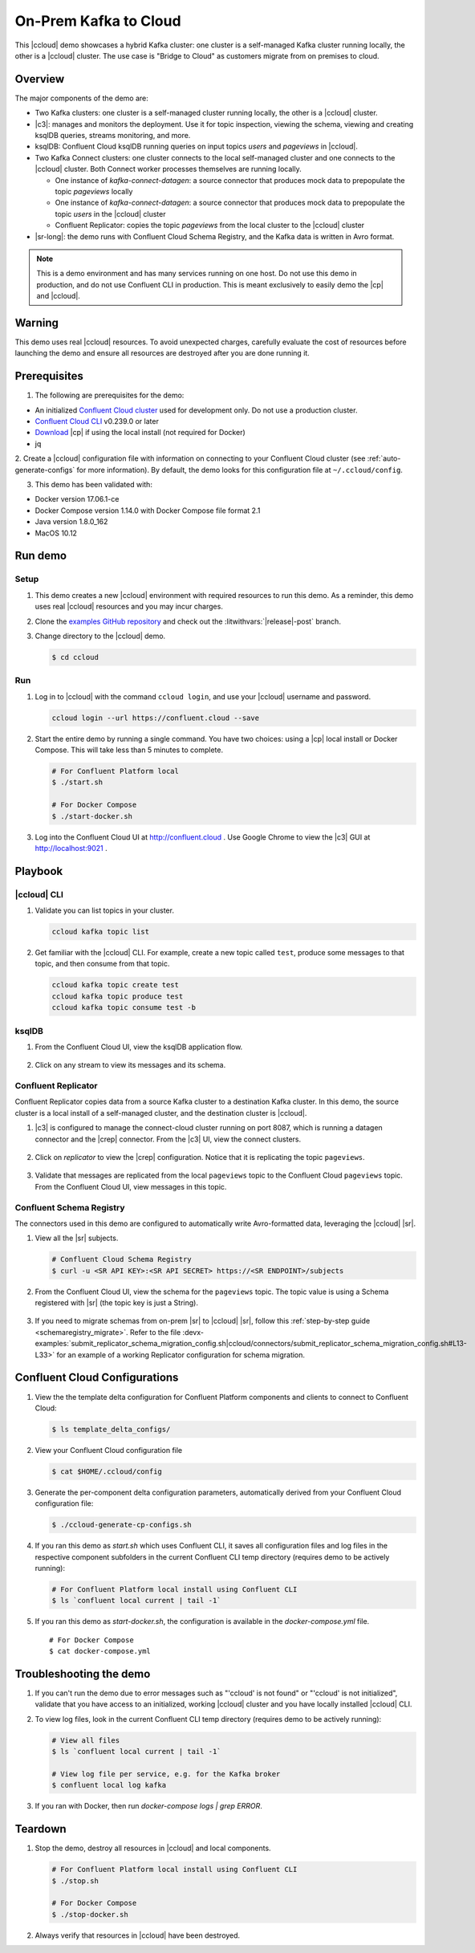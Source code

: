 .. _quickstart-demos-ccloud:

On-Prem Kafka to Cloud
======================

This |ccloud| demo showcases a hybrid Kafka cluster: one cluster is a self-managed Kafka cluster running locally, the other is a |ccloud| cluster.
The use case is "Bridge to Cloud" as customers migrate from on premises to cloud.

.. figure:: images/services-in-cloud.jpg
    :alt: image

========
Overview
========

The major components of the demo are:

* Two Kafka clusters: one cluster is a self-managed cluster running locally, the other is a |ccloud| cluster.
* |c3|: manages and monitors the deployment. Use it for topic inspection, viewing the schema, viewing and creating ksqlDB queries, streams monitoring, and more.
* ksqlDB: Confluent Cloud ksqlDB running queries on input topics `users` and `pageviews` in |ccloud|.
* Two Kafka Connect clusters: one cluster connects to the local self-managed cluster and one connects to the |ccloud| cluster. Both Connect worker processes themselves are running locally.

  * One instance of `kafka-connect-datagen`: a source connector that produces mock data to prepopulate the topic `pageviews` locally
  * One instance of `kafka-connect-datagen`: a source connector that produces mock data to prepopulate the topic `users` in the |ccloud| cluster
  * Confluent Replicator: copies the topic `pageviews` from the local cluster to the |ccloud| cluster

* |sr-long|: the demo runs with Confluent Cloud Schema Registry, and the Kafka data is written in Avro format.

.. note:: This is a demo environment and has many services running on one host. Do not use this demo in production, and
          do not use Confluent CLI in production. This is meant exclusively to easily demo the |cp| and |ccloud|.

=======
Warning
=======

This demo uses real |ccloud| resources.
To avoid unexpected charges, carefully evaluate the cost of resources before launching the demo and ensure all resources are destroyed after you are done running it.


=============
Prerequisites
=============

1. The following are prerequisites for the demo:

-  An initialized `Confluent Cloud cluster <https://confluent.cloud/>`__ used for development only. Do not use a production cluster.
-  `Confluent Cloud CLI <https://docs.confluent.io/current/quickstart/cloud-quickstart/index.html#step-2-install-the-ccloud-cli>`__ v0.239.0 or later
-  `Download <https://www.confluent.io/download/>`__ |cp| if using the local install (not required for Docker)
-  jq

2. Create a |ccloud| configuration file with information on connecting to your Confluent Cloud cluster (see :ref:`auto-generate-configs` for more information).
By default, the demo looks for this configuration file at ``~/.ccloud/config``.

3. This demo has been validated with:

-  Docker version 17.06.1-ce
-  Docker Compose version 1.14.0 with Docker Compose file format 2.1
-  Java version 1.8.0_162
-  MacOS 10.12


========
Run demo
========

Setup
-----

#. This demo creates a new |ccloud| environment with required resources to run this demo. As a reminder, this demo uses real |ccloud| resources and you may incur charges.

#. Clone the `examples GitHub repository <https://github.com/confluentinc/examples>`__ and check out the :litwithvars:`|release|-post` branch.

   .. codewithvars:: bash

     git clone https://github.com/confluentinc/examples
     cd examples
     git checkout |release|-post

#. Change directory to the |ccloud| demo.

   .. sourcecode:: bash

     $ cd ccloud

Run
---

#. Log in to |ccloud| with the command ``ccloud login``, and use your |ccloud| username and password.

   .. code:: shell

      ccloud login --url https://confluent.cloud --save


#. Start the entire demo by running a single command.  You have two choices: using a |cp| local install or Docker Compose. This will take less than 5 minutes to complete.

   .. sourcecode:: bash

      # For Confluent Platform local
      $ ./start.sh

      # For Docker Compose
      $ ./start-docker.sh

#. Log into the Confluent Cloud UI at http://confluent.cloud . Use Google Chrome to view the |c3| GUI at http://localhost:9021 . 



========
Playbook
========

|ccloud| CLI
-------------------

#. Validate you can list topics in your cluster.

   .. sourcecode:: bash

     ccloud kafka topic list

#. Get familiar with the |ccloud| CLI.  For example, create a new topic called ``test``, produce some messages to that topic, and then consume from that topic.

   .. sourcecode:: bash

     ccloud kafka topic create test
     ccloud kafka topic produce test
     ccloud kafka topic consume test -b



ksqlDB
------

#. From the Confluent Cloud UI, view the ksqlDB application flow.

   .. figure:: images/ksqlDB_flow.png
      :alt: image

#. Click on any stream to view its messages and its schema.

   .. figure:: images/ksqlDB_stream_messages.png
      :alt: image


Confluent Replicator
--------------------

Confluent Replicator copies data from a source Kafka cluster to a destination Kafka cluster.
In this demo, the source cluster is a local install of a self-managed cluster, and the destination cluster is |ccloud|.

#. |c3| is configured to manage the connect-cloud cluster running on port 8087, which is running a datagen connector and the |crep| connector. From the |c3| UI, view the connect clusters.

   .. figure:: images/c3_clusters.png
      :alt: image

#. Click on `replicator` to view the |crep| configuration. Notice that it is replicating the topic ``pageviews``.

   .. figure:: images/c3_replicator_config.png
      :alt: image

#. Validate that messages are replicated from the local ``pageviews`` topic to the Confluent Cloud ``pageviews`` topic. From the Confluent Cloud UI, view messages in this topic.

   .. figure:: images/cloud_pageviews_messages.png
      :alt: image


Confluent Schema Registry
-------------------------

The connectors used in this demo are configured to automatically write Avro-formatted data, leveraging the |ccloud| |sr|.

#. View all the |sr| subjects.

   .. sourcecode:: bash

        # Confluent Cloud Schema Registry
        $ curl -u <SR API KEY>:<SR API SECRET> https://<SR ENDPOINT>/subjects

#. From the Confluent Cloud UI, view the schema for the ``pageviews`` topic. The topic value is using a Schema registered with |sr| (the topic key is just a String).

   .. figure:: images/topic_schema.png
      :alt: image

#. If you need to migrate schemas from on-prem |sr| to |ccloud| |sr|, follow this :ref:`step-by-step guide <schemaregistry_migrate>`. Refer to the file :devx-examples:`submit_replicator_schema_migration_config.sh|ccloud/connectors/submit_replicator_schema_migration_config.sh#L13-L33>` for an example of a working Replicator configuration for schema migration.

===============================
Confluent Cloud Configurations
===============================

1. View the the template delta configuration for Confluent Platform components and clients to connect to Confluent Cloud:

   .. sourcecode:: bash

        $ ls template_delta_configs/

2. View your Confluent Cloud configuration file

   .. sourcecode:: bash

        $ cat $HOME/.ccloud/config

3. Generate the per-component delta configuration parameters, automatically derived from your Confluent Cloud configuration file:

   .. sourcecode:: bash

        $ ./ccloud-generate-cp-configs.sh

4. If you ran this demo as `start.sh` which uses Confluent CLI, it saves all configuration files and log files in the respective component subfolders in the current Confluent CLI temp directory (requires demo to be actively running):

   .. sourcecode:: bash

        # For Confluent Platform local install using Confluent CLI
        $ ls `confluent local current | tail -1`

5. If you ran this demo as `start-docker.sh`, the configuration is available in the `docker-compose.yml` file.

   ::

        # For Docker Compose
        $ cat docker-compose.yml



========================
Troubleshooting the demo
========================

1. If you can't run the demo due to error messages such as "'ccloud' is not found" or "'ccloud' is not initialized", validate that you have access to an initialized, working |ccloud| cluster and you have locally installed |ccloud| CLI.


2. To view log files, look in the current Confluent CLI temp directory (requires demo to be actively running):

   .. sourcecode:: bash

        # View all files
        $ ls `confluent local current | tail -1`

        # View log file per service, e.g. for the Kafka broker
        $ confluent local log kafka

3. If you ran with Docker, then run `docker-compose logs | grep ERROR`.


========
Teardown
========

1. Stop the demo, destroy all resources in |ccloud| and local components.

   .. sourcecode:: bash

      # For Confluent Platform local install using Confluent CLI
      $ ./stop.sh

      # For Docker Compose
      $ ./stop-docker.sh

2. Always verify that resources in |ccloud| have been destroyed.
